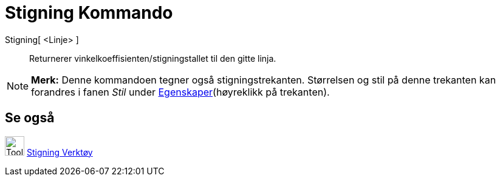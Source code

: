 = Stigning Kommando
:page-en: commands/Slope
ifdef::env-github[:imagesdir: /nb/modules/ROOT/assets/images]

Stigning[ <Linje> ]::
  Returnerer vinkelkoeffisienten/stigningstallet til den gitte linja.

[NOTE]
====

*Merk:* Denne kommandoen tegner også stigningstrekanten. Størrelsen og stil på denne trekanten kan forandres i fanen
_Stil_ under xref:/Egenskaper.adoc[Egenskaper](høyreklikk på trekanten).

====

== Se også

image:Tool_Slope.gif[Tool Slope.gif,width=32,height=32] xref:/tools/Stigning.adoc[Stigning Verktøy]
